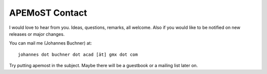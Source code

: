 ===========================================
  APEMoST Contact
===========================================

I would love to hear from you. Ideas, questions, remarks, all welcome.
Also if you would like to be notified on new releases or major changes.

You can mail me (Johannes Buchner) at::

	johannes dot buchner dot acad [ät] gmx dot com

Try putting apemost in the subject. Maybe there will be a guestbook 
or a mailing list later on.


